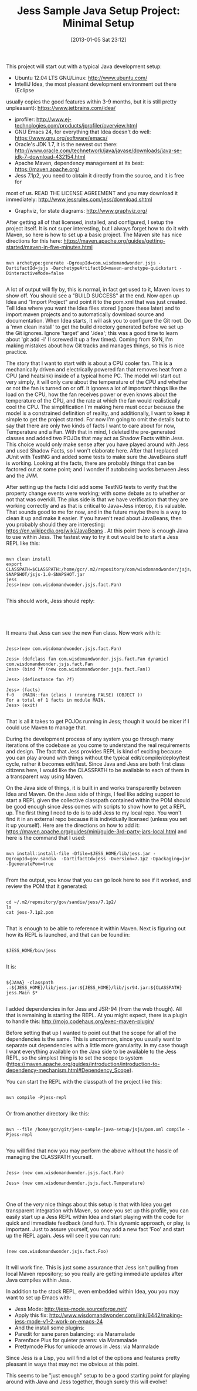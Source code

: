 #+POSTID: 6902
#+DATE: [2013-01-05 Sat 23:12]
#+OPTIONS: toc:nil num:nil todo:nil pri:nil tags:nil ^:nil TeX:nil
#+CATEGORY: Article
#+TAGS: Artificial Intelligence, Java, Jess, Rules Engine, jess-sample-java-setup
#+TITLE: Jess Sample Java Setup Project: Minimal Setup

This project will start out with a typical Java development setup:


-  Ubuntu 12.04 LTS GNU/Linux: [[http://www.ubuntu.com/]]
-  IntelliJ Idea, the most pleasant development environment out there (Eclipse
usually copies the good features within 3-9 months, but it is still pretty
unpleasant): [[https://www.jetbrains.com/idea/]]
-  jprofiler: [[http://www.ej-technologies.com/products/jprofiler/overview.html]]
-  GNU Emacs 24, for everything that Idea doesn't do well: [[https://www.gnu.org/software/emacs/]]
-  Oracle's JDK 1.7, it is the newest out there: [[http://www.oracle.com/technetwork/java/javase/downloads/java-se-jdk-7-download-432154.html]]
-  Apache Maven, dependency management at its best: [[https://maven.apache.org/]]
-  Jess 7.1p2, you need to obtain it directly from the source, and it is free for
most of us. READ THE LICENSE AGREEMENT and you may download it immediately: [[http://www.jessrules.com/jess/download.shtml]]
-  Graphviz, for state diagrams: [[http://www.graphviz.org/]]





After getting all of that licensed, installed, and configured, I setup the project itself. It is not super interesting, but I always forget how to do it with Maven, so here is how to set up a basic project. The Maven site has nice directions for this here: [[https://maven.apache.org/guides/getting-started/maven-in-five-minutes.html]]



#+BEGIN_EXAMPLE
    
    mvn archetype:generate -DgroupId=com.wisdomandwonder.jsjs -DartifactId=jsjs -DarchetypeArtifactId=maven-archetype-quickstart -DinteractiveMode=false

#+END_EXAMPLE


A lot of output will fly by, this is normal, in fact get used to it, Maven loves to show off. You should see a "BUILD SUCCESS" at the end. Now open up Idea and "Import Project" and point it to the pom.xml that was just created. Tell Idea where you want the Idea files stored (ignore these later) and to import maven projects and to automatically download source and documentation. When Idea starts, it will ask you to configure the Git root. Do a 'mvn clean install' to get the build directory generated before we set up the Git ignores. Ignore 'target' and '.idea'; this was a good time to learn about 'git add -i' (I screwed it up a few times). Coming from SVN, I'm making mistakes about how Git tracks and manages things, so this is nice practice.

The story that I want to start with is about a CPU cooler fan. This is a mechanically driven and electrically powered fan that removes heat from a CPU (and heatsink) inside of a typical home PC. The model will start out very simply, it will only care about the temperature of the CPU and whether or not the fan is turned on or off. It ignores a lot of important things like the load on the CPU, how the fan receives power or even knows about the temperature of the CPU, and the rate at which the fan would realistically cool the CPU. The simplification I'm making here must occur because the model is a constrained definition of reality, and additionally, I want to keep it simple to get the project started. For now I'm going to omit the details but to say that there are only two kinds of facts I want to care about for now, Temperature and a Fan. With that in mind, I deleted the pre-generated classes and added two POJOs that may act as Shadow Facts within Jess. This choice would only make sense after you have played around with Jess and used Shadow Facts, so I won't elaborate here. After that I replaced JUnit with TestNG and added some tests to make sure the JavaBeans stuff is working. Looking at the facts, there are probably things that can be factored out at some point; and I wonder if autoboxing works between Jess and the JVM.

After setting up the facts I did add some TestNG tests to verify that the property change events were working; with some debate as to whether or not that was overkill. The plus side is that we have verification that they are working correctly and as that is critical to Java+Jess interop, it is valuable. That sounds good to me for now, and in the future maybe there is a way to
clean it up and make it easier. If you haven't read about JavaBeans, then you probably should they are interesting: [[https://en.wikipedia.org/wiki/JavaBeans]] . At this point there is enough Java to use within Jess. The fastest way to try
it out would be to start a Jess REPL like this:


#+BEGIN_EXAMPLE
    
    mvn clean install
    export CLASSPATH=$CLASSPATH:/home/gcr/.m2/repository/com/wisdomandwonder/jsjs/jsjs/1.0-SNAPSHOT/jsjs-1.0-SNAPSHOT.jar
    jess
    Jess>(new com.wisdomandwonder.jsjs.fact.Fan)

#+END_EXAMPLE



This should work, Jess should reply:


#+BEGIN_EXAMPLE
    
    

#+END_EXAMPLE


It means that Jess can see the new Fan class. Now work with it:


#+BEGIN_EXAMPLE
    
    Jess>(new com.wisdomandwonder.jsjs.fact.Fan)
    
    Jess> (defclass fan com.wisdomandwonder.jsjs.fact.Fan dynamic)
    com.wisdomandwonder.jsjs.fact.Fan
    Jess> (bind ?f (new com.wisdomandwonder.jsjs.fact.Fan))
    
    Jess> (definstance fan ?f)
    
    Jess> (facts)
    f-0   (MAIN::fan (class ) (running FALSE) (OBJECT ))
    For a total of 1 facts in module MAIN.
    Jess> (exit)

#+END_EXAMPLE


That is all it takes to get POJOs running in Jess; though it would be nicer if I could use Maven to manage that.

During the development process of any system you go through many iterations of the codebase as you come to understand the real requirements and design. The fact that Jess provides REPL is kind of exciting because you can play around with things without the typical edit/compile/deploy/test cycle, rather it becomes edit/test. Since Java and Jess are both first class citizens
here, I would like the CLASSPATH to be available to each of them in a transparent way using Maven.

On the Java side of things, it is built in and works transparently between Idea and Maven. On the Jess side of things, I feel like adding support to start a REPL given the collective classpath contained within the POM should be good enough since Jess comes with scripts to show how to get a REPL up. The first thing I need to do is to add Jess to my local repo. You won't find it in an external repo because it is individually licensed (unless you set it up yourself). Here are the directions on how to add it:
[[https://maven.apache.org/guides/mini/guide-3rd-party-jars-local.html]]
and here is the command that I used:


#+BEGIN_EXAMPLE
    
    mvn install:install-file -Dfile=$JESS_HOME/lib/jess.jar -DgroupId=gov.sandia  -DartifactId=jess -Dversion=7.1p2 -Dpackaging=jar -DgeneratePom=true

#+END_EXAMPLE


From the output, you know that you can go look here to see if it worked, and review the POM that it generated:


#+BEGIN_EXAMPLE
    
    cd ~/.m2/repository/gov/sandia/jess/7.1p2/
    ls
    cat jess-7.1p2.pom

#+END_EXAMPLE


That is enough to be able to reference it within Maven. Next is figuring out how its REPL is launched, and that can be found in:


#+BEGIN_EXAMPLE
    
    $JESS_HOME/bin/jess

#+END_EXAMPLE


It is:


#+BEGIN_EXAMPLE
    
    ${JAVA} -classpath .:${JESS_HOME}/lib/jess.jar:${JESS_HOME}/lib/jsr94.jar:${CLASSPATH} jess.Main $*

#+END_EXAMPLE


I added dependencies in for Jess and JSR-94 (from the web though). All that is remaining is starting the REPL. At you might expect, there is a plugin to handle this: [[http://mojo.codehaus.org/exec-maven-plugin/]]

Before setting that up I wanted to point out that the scope for all of the dependencies is the same. This is uncommon, since you usually want to separate out dependencies with a little more granularity. In my case though I want everything available on the Java side to be available to the Jess REPL, so the simplest thing is to set the scope to system ([[https://maven.apache.org/guides/introduction/introduction-to-dependency-mechanism.html#Dependency_Scope]]).

You can start the REPL with the classpath of the project like this:


#+BEGIN_EXAMPLE
    
    mvn compile -Pjess-repl

#+END_EXAMPLE


Or from another directory like this:


#+BEGIN_EXAMPLE
    
    mvn --file /home/gcr/git/jess-sample-java-setup/jsjs/pom.xml compile -Pjess-repl

#+END_EXAMPLE


You will find that now you may perform the above without the hassle of
managing the CLASSPATH yourself.


#+BEGIN_EXAMPLE
    
    Jess> (new com.wisdomandwonder.jsjs.fact.Fan)
    
    Jess> (new com.wisdomandwonder.jsjs.fact.Temperature)
    

#+END_EXAMPLE


One of the /very/ nice things about this setup is that with Idea you get transparent integration with Maven, so once you set up this profile, you can easily start up a Jess REPL within Idea and start playing with the code for quick and immediate feedback (and fun). This dynamic approach, or play, is important. Just to assure yourself, you may add a new fact 'Foo' and start
up the REPL again. Jess will see it you can run:


#+BEGIN_EXAMPLE
    
    (new com.wisdomandwonder.jsjs.fact.Foo)

#+END_EXAMPLE


It will work fine. This is just some assurance that Jess isn't pulling from local Maven repository; so you really are getting immediate updates after Java compiles within Jess.

In addition to the stock REPL, even embedded within Idea, you you may want to set up Emacs with:


-  Jess Mode: [[http://jess-mode.sourceforge.net/]]
-  Apply this fix: [[http://www.wisdomandwonder.com/link/6442/making-jess-mode-v1-2-work-on-emacs-24]]
-  And the install some plugins:
-  Paredit for sane paren balancing: via Maramalade
-  Parenface Plus for quieter parens: via Maramalade
-  Prettymode Plus for unicode arrows in Jess: via Marmalade



Since Jess is a Lisp, you will find a lot of the options and features pretty pleasant in ways that may not me obvious at this point.

This seems to be "just enough" setup to be a good starting point for playing around with Java and Jess together, though surely this will evolve!



